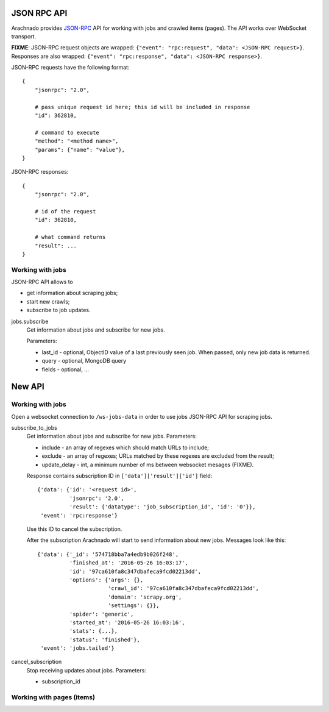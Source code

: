 JSON RPC API
============

Arachnado provides JSON-RPC_ API for working with jobs and crawled items
(pages). The API works over WebSocket transport.

**FIXME**: JSON-RPC request objects are wrapped:
``{"event": "rpc:request", "data": <JSON-RPC request>}``.
Responses are also wrapped:
``{"event": "rpc:response", "data": <JSON-RPC response>}``.


JSON-RPC requests have the following format::

    {
        "jsonrpc": "2.0",

        # pass unique request id here; this id will be included in response
        "id": 362810,

        # command to execute
        "method": "<method name>",
        "params": {"name": "value"},
    }

JSON-RPC responses::

    {
        "jsonrpc": "2.0",

        # id of the request
        "id": 362810,

        # what command returns
        "result": ...
    }

Working with jobs
-----------------

JSON-RPC API allows to

* get information about scraping jobs;
* start new crawls;
* subscribe to job updates.

jobs.subscribe
    Get information about jobs and subscribe for new jobs.

    Parameters:

    * last_id - optional, ObjectID value of a last previously seen job.
      When passed, only new job data is returned.
    * query - optional, MongoDB query
    * fields - optional, ...


New API
=======

Working with jobs
-----------------

Open a websocket connection to ``/ws-jobs-data`` in order to use
jobs JSON-RPC API for scraping jobs.

subscribe_to_jobs
    Get information about jobs and subscribe for new jobs.
    Parameters:

    * include - an array of regexes which should match URLs to include;
    * exclude - an array of regexes; URLs matched by these regexes are excluded
      from the result;
    * update_delay - int, a minimum number of ms between websocket mesages
      (FIXME).

    Response contains subscription ID in ``['data']['result']['id']`` field::

        {'data': {'id': '<request id>',
                  'jsonrpc': '2.0',
                  'result': {'datatype': 'job_subscription_id', 'id': '0'}},
         'event': 'rpc:response'}

    Use this ID to cancel the subscription.

    After the subscription Arachnado will start to send information
    about new jobs. Messages look like this::

        {'data': {'_id': '574718bba7a4edb9b026f248',
                  'finished_at': '2016-05-26 16:03:17',
                  'id': '97ca610fa8c347dbafeca9fcd02213dd',
                  'options': {'args': {},
                              'crawl_id': '97ca610fa8c347dbafeca9fcd02213dd',
                              'domain': 'scrapy.org',
                              'settings': {}},
                  'spider': 'generic',
                  'started_at': '2016-05-26 16:03:16',
                  'stats': {...},
                  'status': 'finished'},
         'event': 'jobs.tailed'}


cancel_subscription
    Stop receiving updates about jobs. Parameters:

    * subscription_id


Working with pages (items)
--------------------------




.. _JSON-RPC: http://www.jsonrpc.org/specification
